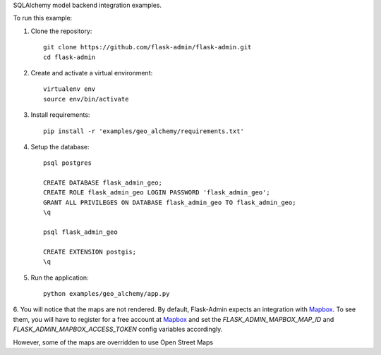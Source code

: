 SQLAlchemy model backend integration examples.

To run this example:

1. Clone the repository::

    git clone https://github.com/flask-admin/flask-admin.git
    cd flask-admin

2. Create and activate a virtual environment::

    virtualenv env
    source env/bin/activate

3. Install requirements::

    pip install -r 'examples/geo_alchemy/requirements.txt'

4. Setup the database::

    psql postgres

    CREATE DATABASE flask_admin_geo;
    CREATE ROLE flask_admin_geo LOGIN PASSWORD 'flask_admin_geo';
    GRANT ALL PRIVILEGES ON DATABASE flask_admin_geo TO flask_admin_geo;
    \q

    psql flask_admin_geo

    CREATE EXTENSION postgis;
    \q

5. Run the application::

    python examples/geo_alchemy/app.py

6. You will notice that the maps are not rendered. By default, Flask-Admin expects
an integration with `Mapbox <https://www.mapbox.com/>`_. To see them, you will have
to register for a free account at `Mapbox <https://www.mapbox.com/>`_ and set
the *FLASK_ADMIN_MAPBOX_MAP_ID* and *FLASK_ADMIN_MAPBOX_ACCESS_TOKEN* config
variables accordingly.

However, some of the maps are overridden to use Open Street Maps
